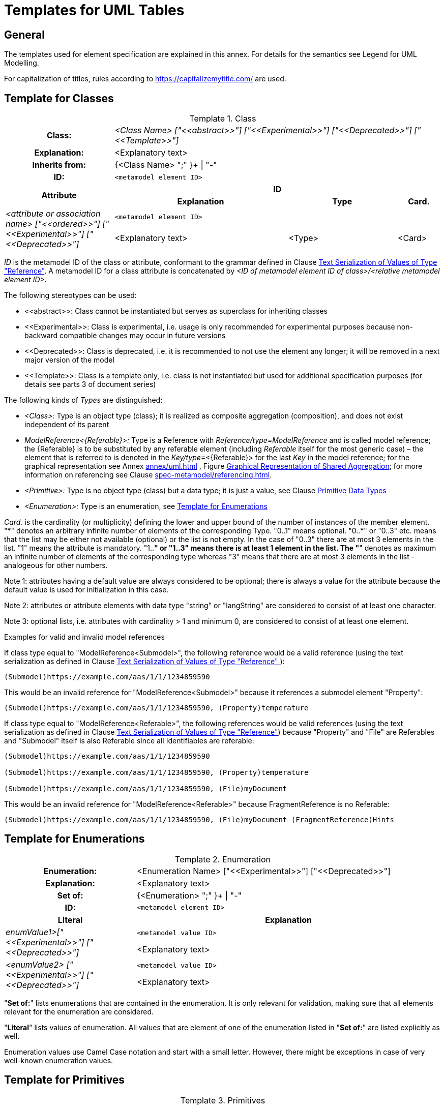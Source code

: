 ////
Copyright (c) 2023 Industrial Digital Twin Association

This work is licensed under a [Creative Commons Attribution 4.0 International License](
https://creativecommons.org/licenses/by/4.0/). 

SPDX-License-Identifier: CC-BY-4.0

Illustrations:
Plattform Industrie 4.0; Anna Salari, Publik. Agentur für Kommunikation GmbH, designed by Publik. Agentur für Kommunikation GmbH
////


[appendix]
= Templates for UML Tables

== General

The templates used for element specification are explained in this annex.
For details for the semantics see Legend for UML Modelling.

For capitalization of titles, rules according to https://capitalizemytitle.com/ are used.

[[template-for-classes]]
== Template for Classes

[.table-with-appendix-table]
.Class
:table-caption: Template
[cols="25%,40%,25%,10%"]
|===
h|Class: 3+e|<Class Name> ["\<<abstract>>"] ["\<<Experimental>>"] ["\<<Deprecated>>"] ["\<<Template>>"]
h|Explanation: 3+a|<Explanatory text>
h|Inherits from: 3+|{<Class Name> ";" }+ \| "-"
h|ID: 3+| `<metamodel element ID>`

.2+h|Attribute 3+h| ID
h|Explanation h|Type h|Card.

.2+e|_<attribute or association name>_ ["\<<ordered>>"] ["\<<Experimental>>"] ["\<<Deprecated>>"] 3+| `<metamodel element ID>`
a|<Explanatory text> |<Type> |<Card>
|===

_ID_ is the metamodel ID of the class or attribute, conformant to the grammar defined in Clause xref:mappings/mappings.adoc#reference-serialization[Text Serialization of Values of Type "Reference"].
A metamodel ID for a class attribute is concatenated by _<ID of metamodel element ID of class>/<relative metamodel element ID>_.

The following stereotypes can be used:

* \<<abstract>>: Class cannot be instantiated but serves as superclass for inheriting classes
* \<<Experimental>>: Class is experimental, i.e. usage is only recommended for experimental purposes because non-backward compatible changes may occur in future versions
* \<<Deprecated>>: Class is deprecated, i.e. it is recommended to not use the element any longer; it will be removed in a next major version of the model
* \<<Template>>: Class is a template only, i.e. class is not instantiated but used for additional specification purposes (for details see parts 3 of document series)

The following kinds of _Types_ are distinguished:

** _<Class>:_ Type is an object type (class); it is realized as composite aggregation (composition), and does not exist independent of its parent
** _ModelReference<\{Referable}>:_ Type is a Reference with _Reference/type=ModelReference_ and is called model reference; the \{Referable} is to be substituted by any referable element (including _Referable_ itself for the most generic case) – the element that is referred to is denoted in the __Key/type__=<\{Referable}> for the last _Key_ in the model reference; for the graphical representation see Annex xref:annex/uml.adoc[] , Figure xref:annex/uml.adoc#image-82-shared-aggregation[Graphical Representation of Shared Aggregation]; for more information on referencing see Clause xref:spec-metamodel/referencing.adoc[].
** _<Primitive>:_  Type is no object type (class) but a data type; it is just a value, see Clause  xref:spec-metamodel/datatypes.adoc#primitive-data-types[Primitive Data Types]
** _<Enumeration>:_ Type is an enumeration, see <<template-for-enumerations>>

_Card._ is the cardinality (or multiplicity) defining the lower and upper bound of the number of instances of the member element. 
"\*" denotes an arbitrary infinite number of elements of the corresponding Type. 
"0..1" means optional. "0..*" or "0..3" etc. means that the list may be either not available (optional) or the list is not empty. 
In the case of "0..3" there are at most 3 elements in the list.
"1" means the attribute is mandatory. 
"1..*" or "1..3" means there is at least 1 element in the list. The "*" denotes as maximum an infinite number of elements of the corresponding type whereas "3" means that there are at most 3 elements in the list - analogeous for other numbers.

====
Note 1: attributes having a default value are always considered to be optional; there is always a value for the attribute because the default value is used for initialization in this case.
====

====
Note 2: attributes or attribute elements with data type "string" or "langString" are considered to consist of at least one character.
====

====
Note 3: optional lists, i.e. attributes with cardinality > 1 and minimum 0, are considered to consist of at least one element.
====

[.underline]#Examples for valid and invalid model references#

If class type equal to "ModelReference<Submodel>", the following reference would be a valid reference (using the text serialization as defined in Clause xref:mappings/mappings.adoc#reference-serialization[Text Serialization of Values of Type "Reference"
]):

[listing]
....
(Submodel)https://example.com/aas/1/1/1234859590
....

This would be an invalid reference for "ModelReference<Submodel>" because it references a submodel element "Property":

[listing]
....
(Submodel)https://example.com/aas/1/1/1234859590, (Property)temperature
....

If class type equal to "ModelReference<Referable>", the following references would be valid references (using the text serialization as defined in Clause xref:mappings/mappings.adoc#reference-serialization[Text Serialization of Values of Type "Reference"]) because "Property" and "File" are Referables and "Submodel" itself is also Referable since all Identifiables are referable:

[listing]
....
(Submodel)https://example.com/aas/1/1/1234859590

(Submodel)https://example.com/aas/1/1/1234859590, (Property)temperature

(Submodel)https://example.com/aas/1/1/1234859590, (File)myDocument
....

This would be an invalid reference for "ModelReference<Referable>" because FragmentReference is no Referable:

[listing]
....
(Submodel)https://example.com/aas/1/1/1234859590, (File)myDocument (FragmentReference)Hints
....

[[template-for-enumerations]]
== Template for Enumerations

[.table-with-appendix-table]
.Enumeration
:table-caption: Template
[cols="30%h,70%"]
|===
h|Enumeration: |<Enumeration Name> ["\<<Experimental>>"] ["\<<Deprecated>>"]
h|Explanation: |<Explanatory text>
h|Set of: |{<Enumeration> ";" }+ \| "-"
h|ID: | `<metamodel element ID>`

h|Literal h|Explanation

.2+e|enumValue1>["\<<Experimental>>"] ["\<<Deprecated>>"] | `<metamodel value ID>`
a|
<Explanatory text>



.2+e|<enumValue2> ["\<<Experimental>>"] ["\<<Deprecated>>"] | `<metamodel value ID>`
a|
<Explanatory text>


|===

"*Set of:*" lists enumerations that are contained in the enumeration.
It is only relevant for validation, making sure that all elements relevant for the enumeration are considered.

"*Literal*" lists values of enumeration.
All values that are element of one of the enumeration listed in "*Set of:*" are listed explicitly as well.

Enumeration values use Camel Case notation and start with a small letter.
However, there might be exceptions in case of very well-known enumeration values.

== Template for Primitives

.Primitives
:table-caption: Template
[cols="13%,30%,57%"]
|===

.2+h|Primitive 2+h| ID
h|Definition h|Value Examples

.2+e|<Name of Primitive> 2+| `<metamodel ID of Primitive>`
a|
<Explanatory text>



a|
<Value examples>
|===


